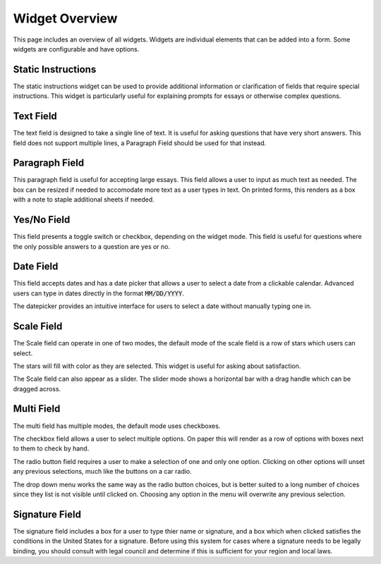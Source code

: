 Widget Overview
===============

This page includes an overview of all widgets.  Widgets are individual
elements that can be added into a form.  Some widgets are configurable
and have options.


Static Instructions
-------------------

.. image:: img/widget_instructions.png
   :scale: 75%
   :align: center

The static instructions widget can be used to provide additional
information or clarification of fields that require special
instructions.  This widget is particularly useful for explaining
prompts for essays or otherwise complex questions.


Text Field
----------

.. image:: img/widget_textfield.png
   :scale: 75%
   :align: center

The text field is designed to take a single line of text.  It is
useful for asking questions that have very short answers.  This field
does not support multiple lines, a Paragraph Field should be used for
that instead.


Paragraph Field
---------------

.. image:: img/widget_paragraph.png
   :scale: 75%
   :align: center

This paragraph field is useful for accepting large essays.  This field
allows a user to input as much text as needed.  The box can be resized
if needed to accomodate more text as a user types in text.  On printed
forms, this renders as a box with a note to staple additional sheets
if needed.


Yes/No Field
------------

.. image:: img/widget_yesno.png
   :scale: 75%
   :align: center

This field presents a toggle switch or checkbox, depending on the
widget mode.  This field is useful for questions where the only
possible answers to a question are yes or no.


Date Field
----------

.. image:: img/widget_datefield.png
   :scale: 75%
   :align: center

This field accepts dates and has a date picker that allows a user to
select a date from a clickable calendar.  Advanced users can type in
dates directly in the format :code:`MM/DD/YYYY`.

.. image:: img/widget_datefield_datepicker.png
   :scale: 75%
   :align: center

The datepicker provides an intuitive interface for users to select a
date without manually typing one in.


Scale Field
-----------

The Scale field can operate in one of two modes, the default mode of
the scale field is a row of stars which users can select.

.. image:: img/widget_scale_stars.png
   :scale: 75%
   :align: center

The stars will fill with color as they are selected.  This widget is
useful for asking about satisfaction.

.. image:: img/widget_scale_slider.png
   :scale: 75%
   :align: center

The Scale field can also appear as a slider.  The slider mode shows a
horizontal bar with a drag handle which can be dragged across.


Multi Field
-----------

The multi field has multiple modes, the default mode uses checkboxes.

.. image:: img/widget_multi_checkbox.png
   :scale: 75%
   :align: center

The checkbox field allows a user to select multiple options.  On paper
this will render as a row of options with boxes next to them to check
by hand.

.. image:: img/widget_multi_radio.png
   :scale: 75%
   :align: center

The radio button field requires a user to make a selection of one and
only one option.  Clicking on other options will unset any previous
selections, much like the buttons on a car radio.

.. image:: img/widget_multi_dropdown.png
   :scale: 75%
   :align: center

The drop down menu works the same way as the radio button choices, but
is better suited to a long number of choices since they list is not
visible until clicked on.  Choosing any option in the menu will
overwrite any previous selection.


Signature Field
---------------

.. image:: img/widget_signature.png
   :scale: 75%
   :align: center

The signature field includes a box for a user to type thier name or
signature, and a box which when clicked satisfies the conditions in
the United States for a signature.  Before using this system for cases
where a signature needs to be legally binding, you should consult with
legal council and determine if this is sufficient for your region and
local laws.
